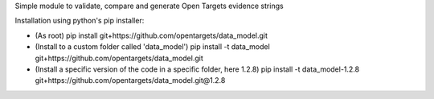 Simple module to validate, compare and generate Open Targets evidence strings

Installation using python's pip installer:

- (As root) pip install git+https://github.com/opentargets/data_model.git
- (Install to a custom folder called 'data_model') pip install -t data_model git+https://github.com/opentargets/data_model.git
- (Install a specific version of the code in a specific folder, here 1.2.8) pip install -t data_model-1.2.8 git+https://github.com/opentargets/data_model.git@1.2.8


